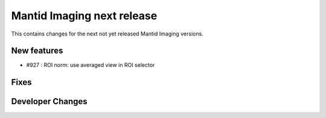 Mantid Imaging next release
===========================

This contains changes for the next not yet released Mantid Imaging versions.


New features
------------

- #927 : ROI norm: use averaged view in ROI selector

Fixes
-----


Developer Changes
-----------------

